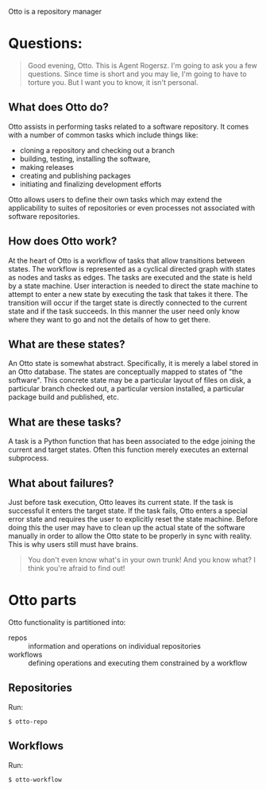 Otto is a repository manager

* Questions:

#+BEGIN_QUOTE
Good evening, Otto. This is Agent Rogersz. I'm going to ask you a few questions. Since time is short and you may lie, I'm going to have to torture you. But I want you to know, it isn't personal. 
#+END_QUOTE

** What does Otto do?

Otto assists in performing tasks related to a software repository.  It comes with a number of common tasks which include things like:

 - cloning a repository and checking out a branch
 - building, testing, installing the software, 
 - making releases
 - creating and publishing packages
 - initiating and finalizing development efforts

Otto allows users to define their own tasks which may extend the applicability to suites of repositories or even processes not associated with software repositories.

** How does Otto work?

At the heart of Otto is a workflow of tasks that allow transitions between states.  The workflow is represented as a cyclical directed graph with states as nodes and tasks as edges.  The tasks are executed and the state is held by a state machine.  User interaction is needed to direct the state machine to attempt to enter a new state by executing the task that takes it there.  The transition will occur if the target state is directly connected to the current state and if the task succeeds.  In this manner the user need only know where they want to go and not the details of how to get there.

** What are these states?

An Otto state is somewhat abstract.  Specifically, it is merely a label stored in an Otto database.  The states are conceptually mapped to states of "the software".  This concrete state may be a particular layout of files on disk, a particular branch checked out, a particular version installed, a particular package build and published, etc.  

** What are these tasks?

A task is a Python function that has been associated to the edge joining the current and target states.  Often this function merely executes an external subprocess.  

** What about failures?

Just before task execution, Otto leaves its current state.  If the task is successful it enters the target state.  If the task fails, Otto enters a special error state and requires the user to explicitly reset the state machine.  Before doing this the user may have to clean up the actual state of the software manually in order to allow the Otto state to be properly in sync with reality.  This is why users still must have brains.

#+BEGIN_QUOTE
You don't even know what's in your own trunk! And you know what? I think you're afraid to find out! 
#+END_QUOTE


* Otto parts

Otto functionality is partitioned into:

 - repos :: information and operations on individual repositories 
 - workflows :: defining operations and executing them constrained by a workflow

** Repositories

Run:
#+BEGIN_EXAMPLE
  $ otto-repo
#+END_EXAMPLE

** Workflows

Run:
#+BEGIN_EXAMPLE
  $ otto-workflow
#+END_EXAMPLE


